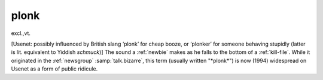 .. _plonk:

============================================================
plonk
============================================================

excl\.,vt\.

[Usenet: possibly influenced by British slang ‘plonk’ for cheap booze, or ‘plonker’ for someone behaving stupidly (latter is lit.
equivalent to Yiddish *schmuck*\)] The sound a :ref:`newbie` makes as he falls to the bottom of a :ref:`kill-file`\.
While it originated in the :ref:`newsgroup` :samp:`talk.bizarre`\, this term (usually written "\*plonk\*") is now (1994) widespread on Usenet as a form of public ridicule.

